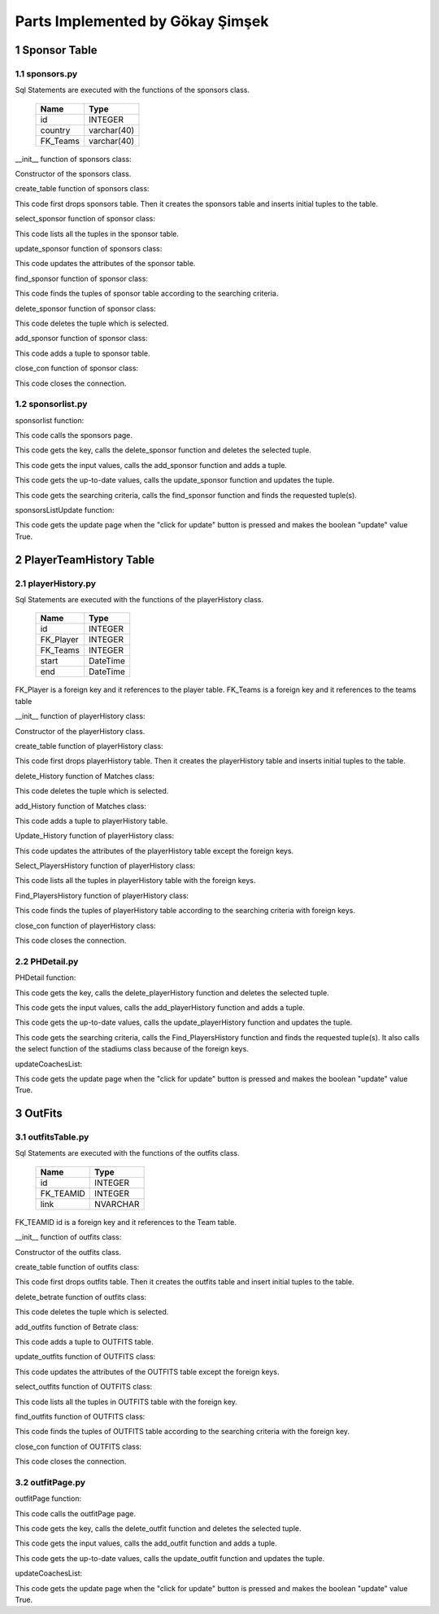 Parts Implemented by Gökay Şimşek
=================================

1 Sponsor Table
---------------

1.1 sponsors.py
+++++++++++++++

Sql Statements are executed with the functions of the sponsors class.


                +---------------+------------+
                |Name           |Type        |
                +===============+============+
                |id             |INTEGER     |
                +---------------+------------+
                |country        |varchar(40) |
                +---------------+------------+
                |FK_Teams       |varchar(40) |
                +---------------+------------+

__init__ function of sponsors class:

.. code-block:: python
   :linenos:

   def __init__(self, dsn):
        self.connection = dbapi2.connect(dsn)
        self.cursor = self.connection.cursor()

Constructor of the sponsors class.


create_table function of sponsors class:

.. code-block:: python
    :linenos:

    def create_table(self):
        try:
            stat1 = """ DROP TABLE Sponsors """
            self.cursor.execute(stat1)
            self.connection.commit()
        except dbapi2.DatabaseError:
            self.connection.rollback()
        try:
            stat1 = """ CREATE TABLE Sponsors (
                ID SERIAL PRIMARY KEY,
                NAME VARCHAR(40),
                COUNTRY VARCHAR(40),
                FK_Teams int REFERENCES Teams ON DELETE CASCADE ON UPDATE CASCADE
                ) """
            self.cursor.execute(stat1)
            stat1 = """ INSERT INTO Sponsors (NAME, COUNTRY, FK_Teams) VALUES('Ülker', 'Turkey', 1)"""
            self.cursor.execute(stat1)
            stat1 = """ INSERT INTO Sponsors (NAME, COUNTRY, FK_Teams) VALUES('Eti', 'Turkey', 2)"""
            self.cursor.execute(stat1)
            stat1 = """ INSERT INTO Sponsors (NAME, COUNTRY, FK_Teams) VALUES('Efes', 'Turkey', 3)"""
            self.cursor.execute(stat1)
            stat1 = """ INSERT INTO Sponsors (NAME, COUNTRY, FK_Teams) VALUES('Algida', 'Turkey', 3)"""
            self.cursor.execute(stat1)
            self.connection.commit()
        except dbapi2.DatabaseError:
            self.connection.rollback()


This code first drops sponsors table. Then it creates the sponsors table and inserts initial tuples to the table.



select_sponsor function of sponsor class:

.. code-block:: python
    :linenos:


   def select_sponsors(self):
        statement = """ SELECT Sponsors.ID,Sponsors.NAME,Sponsors.COUNTRY,TEAMS.NAME   FROM Sponsors INNER JOIN TEAMS ON TEAMS.ID=Sponsors.FK_Teams """
        self.cursor.execute(statement)
        return self.cursor

This code lists all the tuples in the sponsor table.


update_sponsor function of sponsors class:

.. code-block:: python
    :linenos:

    def update_sponsor(self, Id, name, country):
        statement = """UPDATE Sponsors SET NAME = '{}', COUNTRY = '{}'WHERE ID = {}""".format( name, country, Id)
        self.cursor.execute(statement)
        self.connection.commit()

This code updates the attributes of the sponsor table.

find_sponsor function of sponsor class:

.. code-block:: python
    :linenos:

    def Find_sponsors(self,name,country,team):
        condition=''
        if(name.strip()):
            condition+=""" Sponsors.NAME LIKE '%{}%' """.format(name)
        if(country.strip()):
            if(condition.strip()):
                condition+='AND'
            condition+=""" Sponsors.COUNTRY LIKE '%{}%' """.format(country)
        if(team.strip()):
            if(condition.strip()):
                condition+='AND'
            condition+=""" TEAMS.Name LIKE '%{}%' """.format(team)
        if(condition.strip()):
            condition=' WHERE '+ condition
        statement = """ SELECT Sponsors.ID,Sponsors.NAME,Sponsors.COUNTRY,TEAMS.NAME   FROM Sponsors INNER JOIN TEAMS ON TEAMS.ID=Sponsors.FK_Teams """
        statement=statement+condition
        self.cursor.execute(statement)
        return self.cursor


This code finds the tuples of sponsor table according to the searching criteria.

delete_sponsor function of sponsor class:

.. code-block:: python
    :linenos:

    def delete_sponsor(self,Id):
        stement =""" DELETE FROM Sponsors WHERE ID={}""".format(Id)
        self.cursor.execute(stement)
        self.connection.commit()

This code deletes the tuple which is selected.

add_sponsor function of sponsor class:

.. code-block:: python
    :linenos:

    def add_sponsor(self, name, country, age):
        if(name.strip() and country.strip() ):
            statement = """ INSERT INTO Sponsors (NAME, COUNTRY, FK_Teams) VALUES('{}','{}',{})""".format(name, country, age)
            self.cursor.execute(statement)
            self.connection.commit()

This code adds a tuple to sponsor table.

close_con function of sponsor class:

.. code-block:: python
    :linenos:

    def close_con(self):
        self.connection.close()

This code closes the connection.

1.2 sponsorlist.py
++++++++++++++++++

sponsorlist function:

.. code-block:: python
   :linenos:

   def sponsorsList(dsn):
    sponsorTable = sponsors.Sponsors(dsn)
    if request.method == 'GET':
        now = datetime.datetime.now()
        data=sponsorTable.select_sponsors()
        ts=teams.Teams(dsn)
        tDatas=ts.select_teams()
        return render_template('sponsors.html', current_time=now.ctime(),rows=data,
                               TeamSelect=tDatas,update=False)

This code calls the sponsors page.

.. code-block:: python
    :linenos:

    elif 'Delete' in request.form:
        keys = request.form.getlist('movies_to_delete')
        for key in keys:
            sponsorTable.delete_sponsor(key)
        sponsorTable.close_con()
        return redirect(url_for('sponsorsList'))

This code gets the key, calls the delete_sponsor function and deletes the selected tuple.

.. code-block:: python
    :linenos:

    elif 'Add' in request.form:
        name=request.form['Name']
        country=request.form['Country']
        team=request.form['Team']
        sponsorTable.add_sponsor(name,country,team)
        sponsorTable.close_con()
        return redirect(url_for('sponsorsList'))

This code gets the input values, calls the add_sponsor function and adds a tuple.

.. code-block:: python
    :linenos:

    elif 'Update' in request.form:
        keys = request.form.getlist('movies_to_delete')
        for key in keys:
           name=request.form['UName'+key]
           country=request.form['UCountry'+key]
           sponsorTable.update_sponsor(key, name, country)
        sponsorTable.close_con()
        return redirect(url_for('sponsorsList'))


This code gets the up-to-date values, calls the update_sponsor function and updates the tuple.

.. code-block:: python
    :linenos:

    elif'Find' in request.form:
        name=request.form['FName']
        country=request.form['FCountry']
        team=request.form['FTeam']
        ts=teams.Teams(dsn)
        now = datetime.datetime.now()
        tDatas=ts.select_teams()
        data=sponsorTable.Find_sponsors(name,country,team)
        return render_template('sponsors.html', current_time=now.ctime(),rows=data,TeamSelect=tDatas,update=False)

This code gets the searching criteria, calls the find_sponsor function and finds the requested tuple(s).


sponsorsListUpdate function:

.. code-block:: python
    :linenos:

    def sponsorsListUpdate(dsn):
    sponsorTable = sponsors.Sponsors(dsn)
    if request.method == 'GET':
        now = datetime.datetime.now()
        data=sponsorTable.select_sponsors()
        ts=teams.Teams(dsn)
        tDatas=ts.select_teams()
        return render_template('sponsors.html', current_time=now.ctime(),rows=data,
                               TeamSelect=tDatas,update=True)

This code gets the update page when the "click for update" button is pressed and makes the boolean "update" value True.


2 PlayerTeamHistory Table
-------------------------

2.1 playerHistory.py
++++++++++++++++++++

Sql Statements are executed with the functions of the playerHistory class.


                +---------------+------------+
                |Name           |Type        |
                +===============+============+
                |id             |INTEGER     |
                +---------------+------------+
                |FK_Player      |INTEGER     |
                +---------------+------------+
                |FK_Teams       |INTEGER     |
                +---------------+------------+
                |start          |DateTime    |
                +---------------+------------+
                |end            |DateTime    |
                +---------------+------------+


FK_Player is a foreign key and it references to the player table. FK_Teams is a foreign key and it references to the teams table

__init__ function of playerHistory class:

.. code-block:: python
    :linenos:

    def __init__(self, dsn):
        self.connection = dbapi2.connect(dsn)
        self.cursor = self.connection.cursor()

Constructor of the playerHistory class.

create_table function of playerHistory class:

.. code-block:: python
    :linenos:

    def create_table(self):
        try:
            stat1 = """ DROP TABLE playerHistory """
            self.cursor.execute(stat1)
            self.connection.commit()
        except dbapi2.DatabaseError:
            self.connection.rollback()
        try:
            stat1 = """ CREATE TABLE playerHistory (
                ID SERIAL PRIMARY KEY,
                FK_Player int REFERENCES PLAYERS ON DELETE CASCADE ON UPDATE CASCADE,
                FK_Teams int REFERENCES Teams ON DELETE CASCADE ON UPDATE CASCADE,
                starts date,
                ends date
                ) """
            self.cursor.execute(stat1)
            stat1 = """ INSERT INTO playerHistory (FK_Player, FK_Teams, starts,ends) VALUES(1, 2, '1994-11-28','1994-11-28')"""
            self.cursor.execute(stat1)
            stat1 = """ INSERT INTO playerHistory (FK_Player, FK_Teams, starts,ends) VALUES(2, 3, '1994-11-28','1994-11-28')"""
            self.cursor.execute(stat1)
            stat1 = """ INSERT INTO playerHistory (FK_Player, FK_Teams, starts,ends) VALUES(3, 1, '1994-11-28','1994-11-28')"""
            self.cursor.execute(stat1)
            stat1 = """ INSERT INTO playerHistory (FK_Player, FK_Teams, starts,ends) VALUES(4, 2, '1994-11-28','1994-11-28')"""
            self.cursor.execute(stat1)
            self.connection.commit()
        except dbapi2.DatabaseError:
            self.connection.rollback()

This code first drops playerHistory table. Then it creates the playerHistory table and inserts initial tuples to the table.


delete_History function of Matches class:

.. code-block:: python
    :linenos:

    def delete_History(self,Id):
        stement =""" DELETE FROM playerHistory WHERE ID={}""".format(Id)
        self.cursor.execute(stement)
        self.connection.commit()

This code deletes the tuple which is selected.

add_History function of Matches class:

.. code-block:: python
    :linenos:

    def add_History(self, player, team,start,end):
        if(player.strip() and team.strip() and start.strip() and start.strip() ):
            statement = """ INSERT INTO playerHistory (FK_Player, FK_Teams, starts,ends) VALUES({},{},'{}', '{}')""".format(player, team, start, end)
            self.cursor.execute(statement)
            self.connection.commit()


This code adds a tuple to playerHistory table.


Update_History function of playerHistory class:

.. code-block:: python
    :linenos:

    def Update_History(self, Id, start, end):
        statement = """UPDATE playerHistory SET starts = '{}', ends = '{}'WHERE ID = {}""".format( start, end, Id)
        self.cursor.execute(statement)
        self.connection.commit()

This code updates the attributes of the playerHistory table except the foreign keys.


Select_PlayersHistory function of playerHistory class:

.. code-block:: python
    :linenos:

    def Select_PlayersHistory(self,id):
        query="""SELECT playerHistory.ID,PLAYERS.NAME,TEAMS.NAME,starts,ends FROM playerHistory
        INNER JOIN PLAYERS ON PLAYERS.ID=playerHistory.FK_Player
        INNER JOIN  Teams ON Teams.ID=FK_Teams WHERE FK_Player={}""".format(id)
        self.cursor.execute(query)
        return self.cursor

This code lists all the tuples in playerHistory table with the foreign keys.

Find_PlayersHistory function of playerHistory class:

.. code-block:: python
    :linenos:

    def Find_PlayersHistory(self,id,Team,Start,End):
        condition=''
        if(Team.strip()):
            condition+=""" Teams.Name LIKE '%{}%' """.format(Team)
        if(Start.strip()):
            if(condition.strip()):
                condition+='AND'
            condition+=""" playerHistory.starts = '{}' """.format(Start)
        if(End.strip()):
            if(condition.strip()):
                condition+='AND'
            condition+=""" playerHistory.ends = '{}' """.format(End)
        if(condition.strip()):
            condition=' AND '+ condition
        query="""SELECT playerHistory.ID,PLAYERS.NAME,TEAMS.NAME,starts,ends FROM playerHistory
        INNER JOIN PLAYERS ON PLAYERS.ID=playerHistory.FK_Player
        INNER JOIN  Teams ON Teams.ID=FK_Teams WHERE FK_Player={} """.format(id)
        query=query+condition
        self.cursor.execute(query)
        return self.cursor

This code finds the tuples of playerHistory table according to the searching criteria with foreign keys.

close_con function of playerHistory class:

.. code-block:: python
    :linenos:

    def close_con(self):
        self.connection.close()

This code closes the connection.

2.2 PHDetail.py
+++++++++++++++

PHDetail function:

.. code-block:: python
   :linenos:

    def PHDetail(dsn,id):
    playerH=playerHistory.playerHistory(dsn)
    if request.method == 'GET':
        now = datetime.datetime.now()
        datas= playerH.Select_PlayersHistory(id);
        ps=players.Players(dsn)
        ts=teams.Teams(dsn)
        tDatas=ts.select_teams()
        pDatas=ps.select_players()
        page= render_template('PHDetails.html', current_time=now.ctime(),
                              rows=datas, update = False,historyID=id,
                              PlayerSelect=pDatas,TeamSelect=tDatas,
                              )
        playerH.close_con();
        return page



.. code-block:: python
    :linenos:

    elif 'Delete' in request.form:
        keys = request.form.getlist('movies_to_delete')
        for key in keys:
            playerH.delete_History(key)
        playerH.close_con()
        return redirect(url_for('playerHistory',id=id))

This code gets the key, calls the delete_playerHistory function and deletes the selected tuple.

.. code-block:: python
    :linenos:

    elif 'Add' in request.form:
        playerID=request.form['Player']
        teamID=request.form['Team']
        start=request.form['start']
        end=request.form['end']
        try:
            playerH.add_History(playerID,teamID,start,end)
        except dbapi2.DatabaseError:
            pass
        playerH.close_con()
        return redirect(url_for('playerHistory',id=id))

This code gets the input values, calls the add_playerHistory function and adds a tuple.

.. code-block:: python
    :linenos:

    elif 'Update' in request.form:
        keys = request.form.getlist('movies_to_delete')
        for key in keys:
           start=request.form['UStart'+key]
           end=request.form['UEnd'+key]
           playerH.Update_History(key, start, end)
        playerH.close_con()
        return redirect(url_for('playerHistory',id=id))

This code gets the up-to-date values, calls the update_playerHistory function and updates the tuple.

.. code-block:: python
    :linenos:

    elif 'Find' in request.form:
        print("*************************************************")
        now = datetime.datetime.now()
        team=request.form['FTeam']
        start=request.form['FStart']
        end=request.form['FEnd']
        datas= playerH.Find_PlayersHistory(id,team,start,end);
        ps=players.Players(dsn)
        ts=teams.Teams(dsn)
        tDatas=ts.select_teams()
        pDatas=ps.select_players()
        page= render_template('PHDetails.html', current_time=now.ctime(),
                              rows=datas, update = False,historyID=id,
                              PlayerSelect=pDatas,TeamSelect=tDatas
                              )

This code gets the searching criteria, calls the Find_PlayersHistory function and finds the requested tuple(s). It also calls the select function of the stadiums class because of the foreign keys.

updateCoachesList:

.. code-block:: python
    :linenos:

    def PHDetailUpdate(dsn,id):
    playerH=playerHistory.playerHistory(dsn)
    if request.method == 'GET':
        now = datetime.datetime.now()
        datas= playerH.Select_PlayersHistory(id);
        ps=players.Players(dsn)
        ts=teams.Teams(dsn)
        tDatas=ts.select_teams()
        pDatas=ps.select_players()
        page= render_template('PHDetails.html', current_time=now.ctime(),
                              rows=datas, update = True ,historyID=id,
                              PlayerSelect=pDatas,TeamSelect=tDatas,
                              )
        playerH.close_con();
        return page

This code gets the update page when the "click for update" button is pressed and makes the boolean "update" value True.


3 OutFits
---------

3.1 outfitsTable.py
+++++++++++++++++++

Sql Statements are executed with the functions of the outfits class.


                +---------------+------------+
                |Name           |Type        |
                +===============+============+
                |id             |INTEGER     |
                +---------------+------------+
                |FK_TEAMID      |INTEGER     |
                +---------------+------------+
                |link           |NVARCHAR    |
                +---------------+------------+

FK_TEAMID id is a foreign key and it references to the Team table.

__init__ function of outfits class:

.. code-block:: python
    :linenos:

    def __init__(self, dsn):
        self.connection = dbapi2.connect(dsn)
        self.cursor = self.connection.cursor()


Constructor of the outfits class.

create_table function of outfits class:

.. code-block:: python
    :linenos:

    def create_table(self):
        try:
            stat1 = """ DROP TABLE OUTFITS """
            self.cursor.execute(stat1)
            self.connection.commit()
        except dbapi2.DatabaseError:
            self.connection.rollback()
        try:
            stat1 = """ CREATE TABLE OUTFITS (
                ID SERIAL PRIMARY KEY,
                FK_TEAMID INT REFERENCES Teams ON DELETE CASCADE ON UPDATE CASCADE,
                link VARCHAR(255)
                ) """
            self.cursor.execute(stat1)
            stat1 = """ INSERT INTO OUTFITS (FK_TEAMID,link) VALUES(1,'http://usatftw.files.wordpress.com/2013/07/580466_10151828406877573_187877171_n.jpg')"""
            self.cursor.execute(stat1)
            stat1 = """ INSERT INTO OUTFITS (FK_TEAMID,link) VALUES(3,'http://usatftw.files.wordpress.com/2013/07/580466_10151828406877573_187877171_n.jpg')"""
            self.cursor.execute(stat1)
            stat1 = """ INSERT INTO OUTFITS (FK_TEAMID,link) VALUES(2,'http://usatftw.files.wordpress.com/2013/07/580466_10151828406877573_187877171_n.jpg')"""
            self.cursor.execute(stat1)
            self.connection.commit()
        except dbapi2.DatabaseError:
            self.connection.rollback()


This code first drops outfits table. Then it creates the outfits table and insert initial tuples to the table.


delete_betrate function of outfits class:

.. code-block:: python
    :linenos:

    def delete_outfits(self,Id):
        stement =""" DELETE FROM OUTFITS WHERE ID={}""".format(Id)
        self.cursor.execute(stement)
        self.connection.commit()

This code deletes the tuple which is selected.

add_outfits function of Betrate class:

.. code-block:: python
    :linenos:

    def add_outfits(self, teamID,link):
        if(teamID.strip() and link.strip() ):
            statement = """ INSERT INTO OUTFITS (FK_TEAMID,LINK) VALUES({},'{}')""".format(teamID,link)
            print (statement)
            self.cursor.execute(statement)
            self.connection.commit()

This code adds a tuple to OUTFITS table.


update_outfits function of OUTFITS class:

.. code-block:: python
    :linenos:

    def update_outfits(self, link,Id):
        statement = """UPDATE OUTFITS SET LINK='{}' WHERE ID = {}""".format(link, Id)
        self.cursor.execute(statement)
        self.connection.commit()

This code updates the attributes of the OUTFITS table except the foreign keys.


select_outfits function of OUTFITS class:

.. code-block:: python
    :linenos:

    def select_outfits(self,id):
        statement = """ SELECT OUTFITS.ID,TEAMS.NAME,LINK FROM OUTFITS INNER JOIN TEAMS ON OUTFITS.FK_TEAMID=TEAMS.ID where FK_TEAMID={} """.format(id)
        self.cursor.execute(statement)
        return self.cursor

This code lists all the tuples in OUTFITS table with the foreign key.

find_outfits function of OUTFITS class:

.. code-block:: python
    :linenos:

    def find_outfits(self, name,id):
        condition=''
        if(name.strip()):
            condition+=""" TEAMS.NAME LIKE '%{}%' """.format(name)

        if(condition.strip()):
            condition=' WHERE '+ condition

        statement = """ SELECT OUTFITS.ID,TEAMS.NAME,LINK FROM OUTFITS INNER JOIN TEAMS ON OUTFITS.FK_TEAMID=TEAMS.ID """+condition
        self.cursor.execute(statement)
        return self.cursor


This code finds the tuples of OUTFITS table according to the searching criteria with the foreign key.

close_con function of OUTFITS class:

.. code-block:: python
    :linenos:

    def close_con(self):
        self.connection.close()

This code closes the connection.

3.2 outfitPage.py
+++++++++++++++++

outfitPage function:

.. code-block:: python
    :linenos:

    def outfitPage(dsn,id):
    outfits=outfitTable.outfits(dsn)
    if request.method == 'GET':
        now = datetime.datetime.now()
        datas= outfits.select_outfits(id);
        ts=teams.Teams(dsn)
        tDatas=ts.select_teams()
        page= render_template('outfit.html', current_time=now.ctime(),
                              rows=datas, update = False,TeamID=id,
                              teamSelect=tDatas,
                              )
        outfits.close_con();
        return page

This code calls the outfitPage page.

.. code-block:: python
    :linenos:

    elif 'Delete' in request.form:
        keys = request.form.getlist('movies_to_delete')
        for key in keys:
            outfits.delete_outfits(key)
        outfits.close_con()
        return redirect(url_for('outfitpage',id=id))

This code gets the key, calls the delete_outfit function and deletes the selected tuple.

.. code-block:: python
    :linenos:

    elif 'Add' in request.form:
        teamID=request.form['Team']
        link=request.form['Link']

        outfits.add_outfits(teamID,link)

        outfits.close_con()
        return redirect(url_for('outfitpage',id=id))

This code gets the input values, calls the add_outfit function and adds a tuple.

.. code-block:: python
    :linenos:

    elif 'Update' in request.form:
        keys = request.form.getlist('movies_to_delete')
        for key in keys:
           link=request.form['ULink'+key]
           outfits.update_outfits(link,key)
        outfits.close_con()
        return redirect(url_for('outfitpage',id=id))

This code gets the up-to-date values, calls the update_outfit function and updates the tuple.


updateCoachesList:

.. code-block:: python
    :linenos:

    def outfitPageUpdate(dsn,id):
    outfits=outfitTable.outfits(dsn)
    if request.method == 'GET':
        now = datetime.datetime.now()
        datas= outfits.select_outfits(id);
        ts=teams.Teams(dsn)
        tDatas=ts.select_teams()
        page= render_template('outfit.html', current_time=now.ctime(),
                              rows=datas, update = True,TeamID=id,
                              teamSelect=tDatas,
                              )
        outfits.close_con();
        return page

This code gets the update page when the "click for update" button is pressed and makes the boolean "update" value True.









